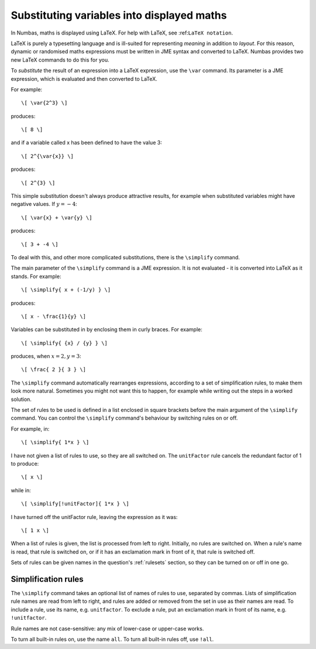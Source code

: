 .. _simplification-rules:

Substituting variables into displayed maths
===========================================

In Numbas, maths is displayed using LaTeX. For help with LaTeX, see :ref:``LaTeX notation``.

LaTeX is purely a typesetting language and is ill-suited for representing *meaning* in addition to *layout*. For this reason, dynamic or randomised maths expressions must be written in JME syntax and converted to LaTeX. Numbas provides two new LaTeX commands to do this for you.

To *substitute* the result of an expression into a LaTeX expression, use the ``\var`` command. Its parameter is a JME expression, which is evaluated and then converted to LaTeX.

For example::

    \[ \var{2^3} \]

produces::

    \[ 8 \]

and if a variable called x has been defined to have the value 3::

    \[ 2^{\var{x}} \]

produces::

    \[ 2^{3} \]

This simple substitution doesn't always produce attractive results, for example when substituted variables might have negative values. If :math:`y=-4`::

\[ \var{x} + \var{y} \]

produces::

    \[ 3 + -4 \]

To deal with this, and other more complicated substitutions, there is the ``\simplify`` command.

The main parameter of the ``\simplify`` command is a JME expression. It is not evaluated - it is converted into LaTeX as it stands. For example::

    \[ \simplify{ x + (-1/y) } \]

produces::

    \[ x - \frac{1}{y} \]

Variables can be substituted in by enclosing them in curly braces. For example::

    \[ \simplify{ {x} / {y} } \]

produces, when :math:`x=2,y=3`::

    \[ \frac{ 2 }{ 3 } \]

The ``\simplify`` command automatically rearranges expressions, according to a set of simplification rules, to make them look more natural. Sometimes you might not want this to happen, for example while writing out the steps in a worked solution.

The set of rules to be used is defined in a list enclosed in square brackets before the main argument of the ``\simplify`` command. You can control the ``\simplify`` command's behaviour by switching rules on or off.

For example, in::

    \[ \simplify{ 1*x } \]

I have not given a list of rules to use, so they are all switched on. The ``unitFactor`` rule cancels the redundant factor of 1 to produce::

    \[ x \]

while in::

    \[ \simplify[!unitFactor]{ 1*x } \]

I have turned off the unitFactor rule, leaving the expression as it was::

    \[ 1 x \]

When a list of rules is given, the list is processed from left to right. Initially, no rules are switched on. When a rule's name is read, that rule is switched on, or if it has an exclamation mark in front of it, that rule is switched off.

Sets of rules can be given names in the question's :ref:`rulesets` section, so they can be turned on or off in one go.


Simplification rules
********************

The ``\simplify`` command takes an optional list of names of rules to use, separated by commas. Lists of simplification rule names are read from left to right, and rules are added or removed from the set in use as their names are read. To include a rule, use its name, e.g. ``unitfactor``. To exclude a rule, put an exclamation mark in front of its name, e.g. ``!unitfactor``.

Rule names are not case-sensitive: any mix of lower-case or upper-case works. 

To turn all built-in rules on, use the name ``all``. To turn all built-in rules off, use ``!all``.

.. glossary::

    basic
        These rules are always turned on, even if you give an empty list of rules. They must be actively turned off, by including ``!basic`` in the list of rules.

        * ``+x`` → ``x`` (get rid of unary plus)
        * ``x+(-y)`` → ``x-y`` (plus minus = minus)
        * ``x-(-y)`` → ``x+y`` (minus minus = plus)
        * ``-(-x)`` → ``x`` (unary minus minus = plus)
        * ``-x`` → ``eval(-x)`` (if unary minus on a complex number with negative real part, rewrite as a complex number with positive real part)
        * ``x+y`` → ``eval(x+y)`` (always collect imaginary parts together into one number)
        * ``-x+y`` → ``-eval(x-y)`` (similarly, for negative numbers)
        * ``(-x)/y`` → ``-(x/y)`` (take negation to left of fraction)
        * ``x/(-y)`` → ``-(x/y)``
        * ``(-x)*y`` → ``-(x*y)`` (take negation to left of multiplication)
        * ``x*(-y)`` → ``-(x*y)``
        * ``x+(y+z)`` → ``(x+y)+z`` (make sure sums calculated left-to-right)
        * ``x-(y+z)`` → ``(x-y)-z``
        * ``x+(y-z) ``(x+y)-z'``
        * ``x-(y-z)`` > ``(x-y)+z``
        * ``(x*y)*z`` → ``x*(y*z)`` (make sure multiplications go right-to-left)
        * ``n*i`` → ``eval(n*i)`` (always collect multiplication by :math:`i`)
        * ``i*n`` → ``eval(n*i)``

    unitFactor
        Cancel products of 1

        * ``1*x`` → ``x``
        * ``x*1`` → ``x``

    unitPower
        Cancel exponents of 1

        * ``x^1`` → ``x``

    unitDenominator
        Cancel fractions with denominator 1

        * ``x/1`` → ``x``

    zeroFactor
        Cancel products of zero to zero

        * ``x*0`` → ``0``
        * ``0*x`` → ``0``
        * ``0/x`` → ``0``

    zeroTerm
        Omit zero terms

        * ``0+x`` → ``x``
        * ``x+0`` → ``x``
        * ``x-0`` → ``x``
        * ``0-x`` → ``-x``

    zeroPower
        Cancel exponents of 0

        * ``x^0`` → ``1``

    noLeadingMinus
        Rearrange expressions so they don't start with a unary minus

        * ``-x+y`` → ``y-x``

    collectNumbers
        Collect together numerical (as opposed to variable) products and sums. The rules below are only applied if ``n`` and ``m`` are numbers.
    
        * ``-x-y`` → ``-(x+y)`` (collect minuses)
        * ``n+m`` → ``eval(n+m)`` (add numbers)
        * ``n-m`` → ``eval(n-m)`` (subtract numbers)
        * ``n+x`` → ``x+n`` (numbers go to the end of expressions)
        * ``(x+n)+m`` → ``x+eval(n+m)`` (collect number sums)
        * ``(x-n)+m`` → ``x+eval(m-n)``
        * ``(x+n)-m`` → ``x+eval(n-m)``
        * ``(x-n)-m)`` → ``x-eval(n+m)``
        * ``(x+n)+y`` → ``(x+y)+n`` (numbers go to the end of expressions)
        * ``(x+n)-y`` → ``(x-y)+n``
        * ``(x-n)+y`` → ``(x+y)-n``
        * ``(x-n)-y`` → ``(x-y)-n)``
        * ``n*m`` → ``eval(n*m)`` (multiply numbers)
        * ``x*n`` → ``n*x`` (numbers go to left hand side of multiplication, unless :math:`n=i`)
        * ``m*(n*x)`` → ``eval(n*m)*x``

    simplifyFractions
        Cancel fractions to lowest form. The rules below are only applied if ``n`` and ``m`` are numbers and :math:`gcd(n,m) > 1`.

        * ``n/m`` → ``eval(n/gcd(n,m))/eval(m/gcd(n,m))`` (cancel simple fractions)
        * ``(n*x)/m`` → ``(eval(n/gcd(n,m))*x)/eval(m/gcd(n,m))`` (cancel algebraic fractions)
        * ``n/(m*x)`` → ``eval(n/gcd(n,m))/(eval(m/gcd(n,m))*x)``
        * ``(n*x)/(m*y)`` → ``(eval(n/gcd(n,m))*x)/(eval(m/gcd(n,m))*y)``

    zeroBase
        Cancel any power of zero

        * ``0^x`` → ``0``

    constantsFirst
        Numbers go to the left of multiplications

        * ``x*n`` → ``n*x``
        * ``x*(n*y)`` → ``n*(x*y)``

    sqrtProduct
        Collect products of square roots

        * ``sqrt(x)*sqrt(y)`` → ``sqrt(x*y)``

    sqrtDivision
        Collect fractions of square roots

        * ``sqrt(x)/sqrt(y)`` → ``sqrt(x/y)``

    sqrtSquare
        Cancel square roots of squares, and squares of square roots

        * ``sqrt(x^2)`` → ``x``
        * ``sqrt(x)^2`` → ``x``
        * ``sqrt(n)`` → ``eval(sqrt(n))``   (if ``n`` is a square number)

    trig
        Simplify some trigonometric identities

        * ``sin(n)`` → ``eval(sin(n))`` (if ``n`` is a multiple of :math:`\frac{\pi}{2}`)
        * ``cos(n)`` → ``eval(cos(n))`` (if ``n`` is a multiple of :math:`\frac{\pi}{2}`)
        * ``tan(n)`` → ``0`` (if ``n`` is a multiple of :math:`\pi`)
        * ``cosh(0)`` → ``1``
        * ``sinh(0)`` → ``0``
        * ``tanh(0)`` → ``0``

    otherNumbers
        Evaluate powers of numbers. This rule is only applied if ``n`` and ``m`` are numbers.

        * ``n^m`` → ``eval(n^m)``

    fractionNumbers
        This rule doesn't rewrite expressions, but tells the maths renderer that you'd like non-integer numbers to be displayed as fractions (e.g. :math:`\frac{1}{2}`) instead of decimals (e.g. :math:`0.5`).

    rowVector
        This rule doesn't rewrite expressions, but tells the maths renderer that you'd like vectors to be rendered as rows instead of columns.
